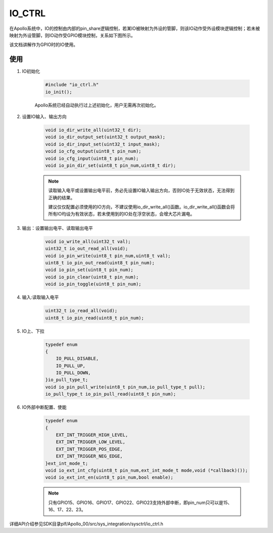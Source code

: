 ﻿
IO_CTRL
=======

在Apollo系统中，IO的控制由内部的pin_share逻辑控制，若某IO被映射为外设的管脚，则该IO动作受外设模块逻辑控制；若未被映射为外设管脚，则IO动作受GPIO模块控制，关系如下图所示。

.. image:: img/io_ctrl.png

该文档讲解作为GPIO时的IO使用。

使用
"""""""

#. IO初始化

    .. code:: c

        #include "io_ctrl.h"   
        io_init();
    
    Apollo系统已经自动执行过上述初始化，用户无需再次初始化。
    

#. 设置IO输入、输出方向

    .. code:: c
    
        void io_dir_write_all(uint32_t dir);
        void io_dir_output_set(uint32_t output_mask);
        void io_dir_input_set(uint32_t input_mask);
        void io_cfg_output(uint8_t pin_num);
        void io_cfg_input(uint8_t pin_num);
        void io_pin_dir_set(uint8_t pin_num,uint8_t dir);
        
    .. note::
    
        读取输入电平或设置输出电平前，务必先设置IO输入输出方向，否则IO处于无效状态，无法得到正确的结果。
        
        建议仅仅配置必须使用的IO方向，不建议使用io_dir_write_all()函数。io_dir_write_all()函数会将所有IO均设为有效状态，若未使用到的IO处在浮空状态，会增大芯片漏电。
        
        
#. 输出：设置输出电平、读取输出电平

    .. code:: c
    
        void io_write_all(uint32_t val);
        uint32_t io_out_read_all(void);
        void io_pin_write(uint8_t pin_num,uint8_t val);
        uint8_t io_pin_out_read(uint8_t pin_num);
        void io_pin_set(uint8_t pin_num);
        void io_pin_clear(uint8_t pin_num);
        void io_pin_toggle(uint8_t pin_num);
    
    
#. 输入:读取输入电平

    .. code:: c
    
        uint32_t io_read_all(void);
        uint8_t io_pin_read(uint8_t pin_num);

#. IO上、下拉

    .. code:: c
    
        typedef enum 
        {
            IO_PULL_DISABLE,
            IO_PULL_UP,
            IO_PULL_DOWN,    
        }io_pull_type_t;
        void io_pin_pull_write(uint8_t pin_num,io_pull_type_t pull);
        io_pull_type_t io_pin_pull_read(uint8_t pin_num);

#. IO外部中断配置、使能

    .. code:: c
    
        typedef enum 
        {
            EXT_INT_TRIGGER_HIGH_LEVEL, 
            EXT_INT_TRIGGER_LOW_LEVEL,  
            EXT_INT_TRIGGER_POS_EDGE,   
            EXT_INT_TRIGGER_NEG_EDGE,    
        }ext_int_mode_t;
        void io_ext_int_cfg(uint8_t pin_num,ext_int_mode_t mode,void (*callback)());
        void io_ext_int_en(uint8_t pin_num,bool enable);
    
    .. note::
    
        只有GPIO15、GPIO16、GPIO17、GPIO22、GPIO23支持外部中断，即pin_num只可以是15、16、17、22、23。
        
    
详细API介绍参见SDK目录plf/Apollo_00/src/sys_integration/sysctrl/io_ctrl.h
